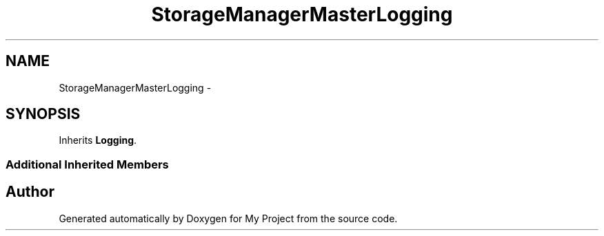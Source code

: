.TH "StorageManagerMasterLogging" 3 "Fri Oct 9 2015" "My Project" \" -*- nroff -*-
.ad l
.nh
.SH NAME
StorageManagerMasterLogging \- 
.SH SYNOPSIS
.br
.PP
.PP
Inherits \fBLogging\fP\&.
.SS "Additional Inherited Members"


.SH "Author"
.PP 
Generated automatically by Doxygen for My Project from the source code\&.
